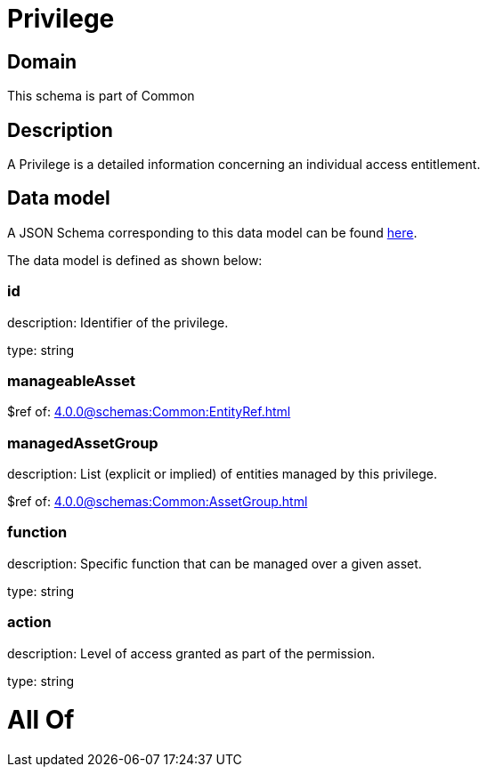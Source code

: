= Privilege

[#domain]
== Domain

This schema is part of Common

[#description]
== Description

A Privilege is a detailed information concerning an individual access entitlement.


[#data_model]
== Data model

A JSON Schema corresponding to this data model can be found https://tmforum.org[here].

The data model is defined as shown below:


=== id
description: Identifier of the privilege.

type: string


=== manageableAsset
$ref of: xref:4.0.0@schemas:Common:EntityRef.adoc[]


=== managedAssetGroup
description: List (explicit or implied) of entities managed by this privilege.

$ref of: xref:4.0.0@schemas:Common:AssetGroup.adoc[]


=== function
description: Specific function that can be managed over a given asset.

type: string


=== action
description: Level of access granted as part of the permission.

type: string


= All Of 
